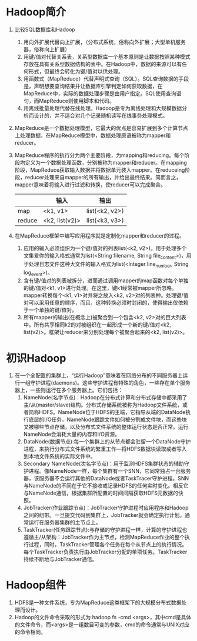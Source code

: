 * Hadoop简介
1. 比较SQL数据库和Hadoop
   1) 用向外扩展代替向上扩展，（分布式系统，俗称向外扩展；大型单机服务器，俗称向上扩展）
   2) 用键/值对代替关系表，关系型数据库一个基本原则是让数据按照某种模式存放在具有关系型数据结构的表中。在Hadoop中，数据的来源可以有任何形式，但最终会转化为键/值对以供处理。
   3) 用函数式（MapReduce）代替声明式查询（SQL）。SQL查询数据的手段是，声明想要查询结果并让数据库引擎判定如何获取数据，在MapReduce中，实际的数据处理步骤是由用户指定。SQL使用查询语句，而MapReduce则使用脚本和代码。
   4) 用离线批量处理代替在线处理。Hadoop是专为离线处理和大规模数据分析而设计的，并不适合对几个记录随机读写在线事务处理模式。
2. MapReduce是一个数据处理模型，它最大的优点是容易扩展到多个计算节点上处理数据，在MapReduce模型中，数据处理原语被称为mapper和reducer。
3. MapReduce程序的执行分为两个主要阶段，为mapping和reducing。每个阶段均定义为一个数据处理函数，分别被称为mapper和reducer。在mapping阶段，MapReduce获取输入数据并将数据单元装入mapper。在reduceing阶段，reducer处理来自mapper的所有输出，并给出最终结果。简而言之，mapper意味着将输入进行过滤和转换，使reducer可以完成聚合。
  |        | 输入           | 输出           |
  |--------+----------------+----------------|
  | map    | <k1, v1>       | list(<k2, v2>) |
  | reduce | <k2, list(v2)> | list(<k3, v3>) |
4. 在MapReduce框架中编写应用程序就是定制化mapper和reducer的过程。
   1) 应用的输入必须组织为一个键/值对的列表list(<k2, v2>)。用于处理多个文集爱你的输入格式通常为list(<String filename, String file_content>)，用于处理日志文件这种大文件的输入格式为list(<Integer line_number, String log_event>)。
   2) 含有键/值对的列表被拆分，进而通过调用mapper的map函数对每个单独的键/值对<k1, v1>进行处理。在这里，键k1经常被mapper所忽略。mapper转换每个<k1, v1>对并将之放入<k2, v2>对的列表种。处理键/值对可以采用任意的顺序，而且，这种转换必须时封闭的，使得输出仅依赖于一个单独的键/值对。
   3) 所有mapper的输出(在概念上)被聚合到一个包含<k2, v2>对的巨大列表中。所有共享相同k2的对被组织在一起形成一个新的键/值对<k2, list(v2)>。框架让reducer来分别处理每个被聚合起来的<k2, list(v2)>。

* 初识Hadoop
1. 在一个全配置的集群上，“运行Hadoop”意味着在网络分布的不同服务器上运行一组守护进程(daemons)。这些守护进程有特殊的角色，一些存在单个服务器上，一些则运行在多个服务器上。它们包括：
   1. NameNode(名字节点)：Hadoop在分布式计算和分布式存储中都采用了主/从(master/slave)结构。分布式存储系统被称为Hadoop文件系统，或者简称HDFS。NameNode位于HDFS的主端，它指导从端的DataNode执行底层的I/O任务。NameNode跟踪文件如何被分割成文件块，而这些块又被哪些节点存储，以及分布式文件系统的整体运行状态是否正常。运行NameNode会消耗大量的内存和I/O资源。
   2. DataNode(数据节点):每一个集群上的从节点都会驻留一个DataNode守护进程，来执行分布式文件系统的繁重工作---将HDFS数据块读取或者写入到本地文件系统的实际文件中。
   3. Secondary NameNode(次名字节点)：用于监测HDFS集群状态的辅助守护进程。像NameNode一样，每个集群有一个SNN，它同常独占一台服务器，该服务器不会运行其他的DataNode或者TaskTracer守护进程。SNN与NameNode的不同在于它不接收或记录HDFS的任何实时变化。相反它与NameNode通信，根据集群所配置的时间间隔获取HDFS元数据的快照。
   4. JobTracker(作业跟踪节点)：JobTracker守护进程时应用程序和Hadoop之间的纽带。一旦提交代码到集群上，JobTracker就会确定执行计划。通常运行在服务器集群的主节点上。
   5. TaskTracker(任务跟踪节点):与存储的守护进程一样，计算的守护进程也遵循主/从架构：JobTracker作为主节点，检测MapReduce作业的整个执行过程，同时，TaskTracker管理各个任务在每个从节点上的执行情况。每个TaskTracker负责执行由JobTracker分配的单项任务。TaskTracker持续不断地与JobTracker通信。

* Hadoop组件
1. HDFS是一种文件系统，专为MapReduce这类框架下的大规模分布式数据处理而设计。
2. Hadoop的文件命令采取的形式为 hadoop fs -cmd <args>，其中cmd是具体的文件命令，而<args>是一组数目可变的参数，cmd的命令通常与UNIX对应的命令相同。
